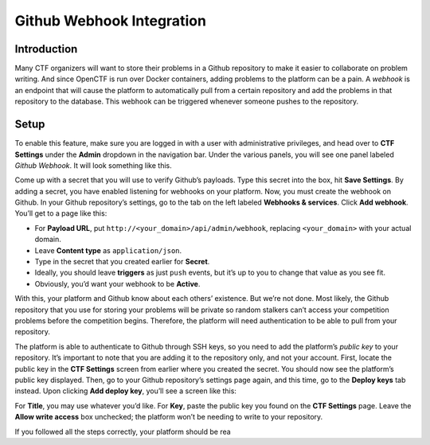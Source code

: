Github Webhook Integration
==========================

Introduction
------------

Many CTF organizers will want to store their problems in a Github
repository to make it easier to collaborate on problem writing. And
since OpenCTF is run over Docker containers, adding problems to the
platform can be a pain. A *webhook* is an endpoint that will cause the
platform to automatically pull from a certain repository and add the
problems in that repository to the database. This webhook can be
triggered whenever someone pushes to the repository.

Setup
-----

To enable this feature, make sure you are logged in with a user with
administrative privileges, and head over to **CTF Settings** under the
**Admin** dropdown in the navigation bar. Under the various panels, you
will see one panel labeled *Github Webhook*. It will look something like
this.

|Webhook Configuration Panel|

Come up with a secret that you will use to verify Github’s payloads.
Type this secret into the box, hit **Save Settings**. By adding a
secret, you have enabled listening for webhooks on your platform. Now,
you must create the webhook on Github. In your Github repository’s
settings, go to the tab on the left labeled **Webhooks & services**.
Click **Add webhook**. You’ll get to a page like this:

|New Webhook Page|

-  For **Payload URL**, put ``http://<your_domain>/api/admin/webhook``,
   replacing ``<your_domain>`` with your actual domain.
-  Leave **Content type** as ``application/json``.
-  Type in the secret that you created earlier for **Secret**.
-  Ideally, you should leave **triggers** as just ``push`` events, but
   it’s up to you to change that value as you see fit.
-  Obviously, you’d want your webhook to be **Active**.

With this, your platform and Github know about each others’ existence.
But we’re not done. Most likely, the Github repository that you use for
storing your problems will be private so random stalkers can’t access
your competition problems before the competition begins. Therefore, the
platform will need authentication to be able to pull from your
repository.

The platform is able to authenticate to Github through SSH keys, so you
need to add the platform’s *public key* to your repository. It’s
important to note that you are adding it to the repository only, and not
your account. First, locate the public key in the **CTF Settings**
screen from earlier where you created the secret. You should now see the
platform’s public key displayed. Then, go to your Github repository’s
settings page again, and this time, go to the **Deploy keys** tab
instead. Upon clicking **Add deploy key**, you’ll see a screen like
this:

|New Deploy Key|

For **Title**, you may use whatever you’d like. For **Key**, paste the
public key you found on the **CTF Settings** page. Leave the **Allow
write access** box unchecked; the platform won’t be needing to write to
your repository.

If you followed all the steps correctly, your platform should be rea

.. |Webhook Configuration Panel| image:: http://i.imgur.com/xntZNns.png
.. |New Webhook Page| image:: http://i.imgur.com/HH4KpEN.png
.. |New Deploy Key| image:: http://i.imgur.com/GDVIzvX.png
